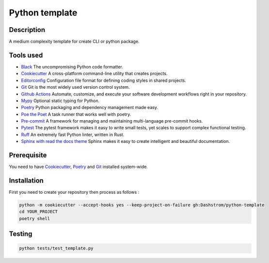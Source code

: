 .. role:: bash(code)
  :language: bash

***************
Python template
***************

.. image:: https://github.com/Dashstrom/python-template/actions/workflows/tests.yml/badge.svg
  :target: https://github.com/Dashstrom/python-template/actions/workflows/tests.yml
  :alt: CI : Tests

Description
###########

A medium complexity template for create CLI or python package.

Tools used
##########

- `Black <https://black.readthedocs.io/en/stable/>`_ The uncompromising Python code formatter.
- `Cookiecutter <https://www.cookiecutter.io>`_ A cross-platform command-line utility that creates projects.
- `Editorconfig <https://editorconfig.org/>`_ Configuration file format for defining coding styles in shared projects.
- `Git <https://git-scm.com/>`_ Git is the most widely used version control system.
- `Github Actions <https://docs.github.com/en/actions>`_ Automate, customize, and execute your software development workflows right in your repository.
- `Mypy <https://mypy.readthedocs.io/en/stable/>`_ Optional static typing for Python.
- `Poetry <https://python-poetry.org/>`_ Python packaging and dependency management made easy.
- `Poe the Poet <https://poethepoet.natn.io/index.html>`_ A task runner that works well with poetry.
- `Pre-commit <https://pre-commit.com/>`_ A framework for managing and maintaining multi-language pre-commit hooks.
- `Pytest <https://docs.pytest.org/en/7.3.x/>`_ The pytest framework makes it easy to write small tests, yet scales to support complex functional testing.
- `Ruff <https://beta.ruff.rs/docs/rules/>`_ An extremely fast Python linter, written in Rust.
- `Sphinx with read the docs theme <https://sphinx-rtd-theme.readthedocs.io/en/stable/>`_ Sphinx makes it easy to create intelligent and beautiful documentation.

Prerequisite
############

You need to have `Cookiecutter <https://cookiecutter.readthedocs.io/en/1.7.3/installation.html>`_, `Poetry <https://python-poetry.org/docs/#installation>`_ and `Git <https://git-scm.com/book/en/v2/Getting-Started-Installing-Git>`_ installed system-wide.

Installation
############

First you need to create your repository then process as follows :

..  code-block:: bash

  python -m cookiecutter --accept-hooks yes --keep-project-on-failure gh:Dashstrom/python-template
  cd YOUR_PROJECT
  poetry shell

Testing
#######

..  code-block:: bash

  python tests/test_template.py
